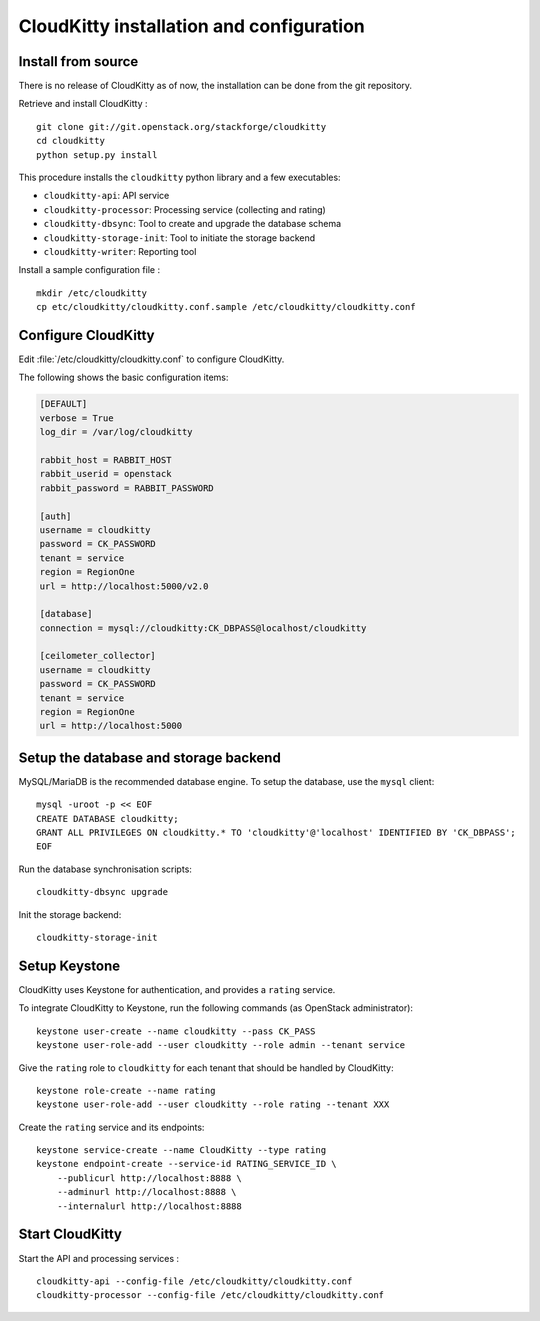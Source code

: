 #########################################
CloudKitty installation and configuration
#########################################


Install from source
===================

There is no release of CloudKitty as of now, the installation can be done from
the git repository.

Retrieve and install CloudKitty :

::

    git clone git://git.openstack.org/stackforge/cloudkitty
    cd cloudkitty
    python setup.py install

This procedure installs the ``cloudkitty`` python library and a few
executables:

* ``cloudkitty-api``: API service
* ``cloudkitty-processor``: Processing service (collecting and rating)
* ``cloudkitty-dbsync``: Tool to create and upgrade the database schema
* ``cloudkitty-storage-init``: Tool to initiate the storage backend
* ``cloudkitty-writer``: Reporting tool

Install a sample configuration file :

::

    mkdir /etc/cloudkitty
    cp etc/cloudkitty/cloudkitty.conf.sample /etc/cloudkitty/cloudkitty.conf

Configure CloudKitty
====================

Edit :file:`/etc/cloudkitty/cloudkitty.conf` to configure CloudKitty.

The following shows the basic configuration items:

.. code-block:: ini

    [DEFAULT]
    verbose = True
    log_dir = /var/log/cloudkitty

    rabbit_host = RABBIT_HOST
    rabbit_userid = openstack
    rabbit_password = RABBIT_PASSWORD

    [auth]
    username = cloudkitty
    password = CK_PASSWORD
    tenant = service
    region = RegionOne
    url = http://localhost:5000/v2.0

    [database]
    connection = mysql://cloudkitty:CK_DBPASS@localhost/cloudkitty

    [ceilometer_collector]
    username = cloudkitty
    password = CK_PASSWORD
    tenant = service
    region = RegionOne
    url = http://localhost:5000

Setup the database and storage backend
======================================

MySQL/MariaDB is the recommended database engine. To setup the database, use
the ``mysql`` client:

::

    mysql -uroot -p << EOF
    CREATE DATABASE cloudkitty;
    GRANT ALL PRIVILEGES ON cloudkitty.* TO 'cloudkitty'@'localhost' IDENTIFIED BY 'CK_DBPASS';
    EOF

Run the database synchronisation scripts:

::

    cloudkitty-dbsync upgrade

Init the storage backend:

::

    cloudkitty-storage-init

Setup Keystone
==============

CloudKitty uses Keystone for authentication, and provides a ``rating`` service.

To integrate CloudKitty to Keystone, run the following commands (as OpenStack
administrator):

::

    keystone user-create --name cloudkitty --pass CK_PASS
    keystone user-role-add --user cloudkitty --role admin --tenant service

Give the ``rating`` role to ``cloudkitty`` for each tenant that should be
handled by CloudKitty:

::

    keystone role-create --name rating
    keystone user-role-add --user cloudkitty --role rating --tenant XXX

Create the ``rating`` service and its endpoints:

::

    keystone service-create --name CloudKitty --type rating
    keystone endpoint-create --service-id RATING_SERVICE_ID \
        --publicurl http://localhost:8888 \
        --adminurl http://localhost:8888 \
        --internalurl http://localhost:8888

Start CloudKitty
================

Start the API and processing services :

::

    cloudkitty-api --config-file /etc/cloudkitty/cloudkitty.conf
    cloudkitty-processor --config-file /etc/cloudkitty/cloudkitty.conf
